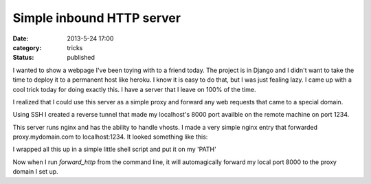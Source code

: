 Simple inbound HTTP server
##########################

:date: 2013-5-24 17:00
:category: tricks
:status: published

I wanted to show a webpage I've been toying with to a friend today.
The project is in Django and I didn't want to take the time to deploy it to a permanent host like heroku.
I know it is easy to do that, but I was just fealing lazy.
I came up with a cool trick today for doing exactly this.
I have a server that I leave on 100% of the time.

I realized that I could use this server as a simple proxy and forward any web requests that came to a special domain.

Using SSH I created a reverse tunnel that made my localhost's 8000 port availble on the remote machine on port 1234.

.. code-block:: bash
    :linenos:

    ssh -R 1234:127.0.0.1:8000 ${HOST}

This server runs nginx and has the ability to handle vhosts.
I made a very simple nginx entry that forwarded proxy.mydomain.com to localhost:1234.
It looked something like this:

.. code-block:: text
    :linenos:

    server {
        listen   80;
        server_name   ~^(www\.)?proxy.example.com$;

        access_log  /var/log/nginx/proxy.access.log;

        location / {
            proxy_pass http://127.0.0.1:1234;
        }
    }

I wrapped all this up in a simple little shell script and put it on my 'PATH'

.. code-block:: bash
    :linenos:

    #! /usr/bin/env bash
    if [ ! -z $1 ]
    then
        port=$1
    else
        port=8000
    fi

    echo "Connecting to server to forward port ${port} at \
          http://proxy.example.com/"
    ssh -R 1234:127.0.0.1:${port} example.com \
          "echo 'Forwarding... press enter to exit'; read"

Now when I run `forward_http` from the command line, it will automagically forward my local port 8000 to the proxy domain I set up.